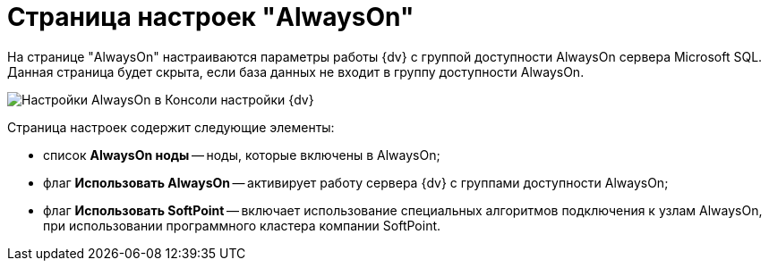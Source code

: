 = Страница настроек "AlwaysOn"

На странице "AlwaysOn" настраиваются параметры работы {dv} с группой доступности AlwaysOn сервера Microsoft SQL. Данная страница будет скрыта, если база данных не входит в группу доступности AlwaysOn.

image::ServerConsol_DataBases_alwayson.png[Настройки AlwaysOn в Консоли настройки {dv}]

Страница настроек содержит следующие элементы:

* список *AlwaysOn ноды* -- ноды, которые включены в AlwaysOn;
* флаг *Использовать AlwaysOn* -- активирует работу сервера {dv} с группами доступности AlwaysOn;
* флаг *Использовать SoftPoint* -- включает использование специальных алгоритмов подключения к узлам AlwaysOn, при использовании программного кластера компании SoftPoint.

